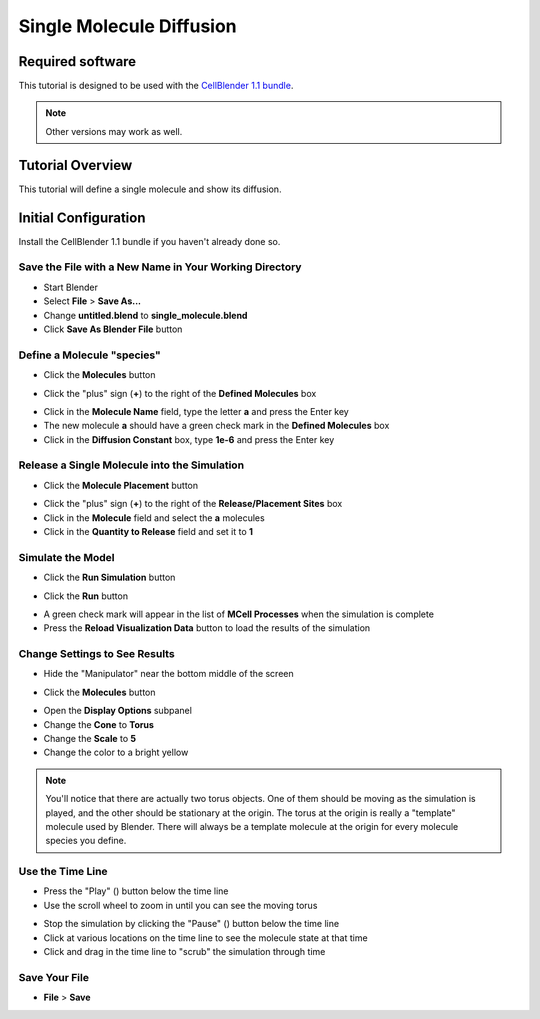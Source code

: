 .. _single_molecule_diffusion: 

*********************************************************
Single Molecule Diffusion
*********************************************************

Required software
=================

This tutorial is designed to be used with the `CellBlender 1.1 bundle`_.

.. _CellBlender 1.1 bundle: http://www.mcell.org/download.html

.. note:: Other versions may work as well.


Tutorial Overview
=================

This tutorial will define a single molecule and show its diffusion.

Initial Configuration
=====================

Install the CellBlender 1.1 bundle if you haven't already done so.

Save the File with a New Name in Your Working Directory
---------------------------------------------------------------

* Start Blender
* Select **File** > **Save As...**
* Change **untitled.blend** to **single_molecule.blend**
* Click **Save As Blender File** button

Define a Molecule "species"
-----------------------------------

* Click the **Molecules** button

.. image:: ./images/single_molecule/molecules.png

* Click the "plus" sign (**+**) to the right of the **Defined Molecules** box

.. image:: ./images/single_molecule/define_molecule.png

* Click in the **Molecule Name** field, type the letter **a** and press the Enter key
* The new molecule **a** should have a green check mark in the **Defined Molecules** box
* Click in the **Diffusion Constant** box, type **1e-6** and press the Enter key

.. image:: ./images/single_molecule/define_molecule2.png

Release a Single Molecule into the Simulation
-----------------------------------------------------

* Click the **Molecule Placement** button

.. image:: ./images/single_molecule/molecule_placement.png

* Click the "plus" sign (**+**) to the right of the **Release/Placement Sites** box
* Click in the **Molecule** field and select the **a** molecules
* Click in the **Quantity to Release** field and set it to **1**

.. image:: ./images/single_molecule/release_one.png

Simulate the Model
--------------------------

* Click the **Run Simulation** button

.. image:: ./images/single_molecule/run_sim_button.png

* Click the **Run** button

.. image:: ./images/single_molecule/run_sim.png

* A green check mark will appear in the list of **MCell Processes** when the
  simulation is complete
* Press the **Reload Visualization Data** button to load the results of the
  simulation

.. image:: ./images/single_molecule/reload_viz_data.png

Change Settings to See Results
--------------------------------------

* Hide the "Manipulator" near the bottom middle of the screen

.. image:: ./images/single_molecule/hide_manipulator.png

* Click the **Molecules** button

.. image:: ./images/single_molecule/molecules.png

* Open the **Display Options** subpanel
* Change the **Cone** to **Torus**
* Change the **Scale** to **5**
* Change the color to a bright yellow

.. image:: ./images/single_molecule/display_options.png

.. note:: You'll notice that there are actually two torus objects. One of them
   should be moving as the simulation is played, and the other should be
   stationary at the origin.  The torus at the origin is really a "template"
   molecule used by Blender. There will always be a template molecule at the
   origin for every molecule species you define.

Use the Time Line
-------------------------

.. image:: ./images/single_molecule/timeline.png

* Press the "Play" (|play|) button below the time line
* Use the scroll wheel to zoom in until you can see the moving torus

.. image:: ./images/single_molecule/single_diffusing_molec.png

* Stop the simulation by clicking the "Pause" (|pause|) button below the time
  line
* Click at various locations on the time line to see the molecule state at that
  time
* Click and drag in the time line to "scrub" the simulation through time

.. |pause| image:: ./images/single_molecule/pause.png
.. |play| image:: ./images/single_molecule/play.png

Save Your File
-------------------------

* **File** > **Save**
